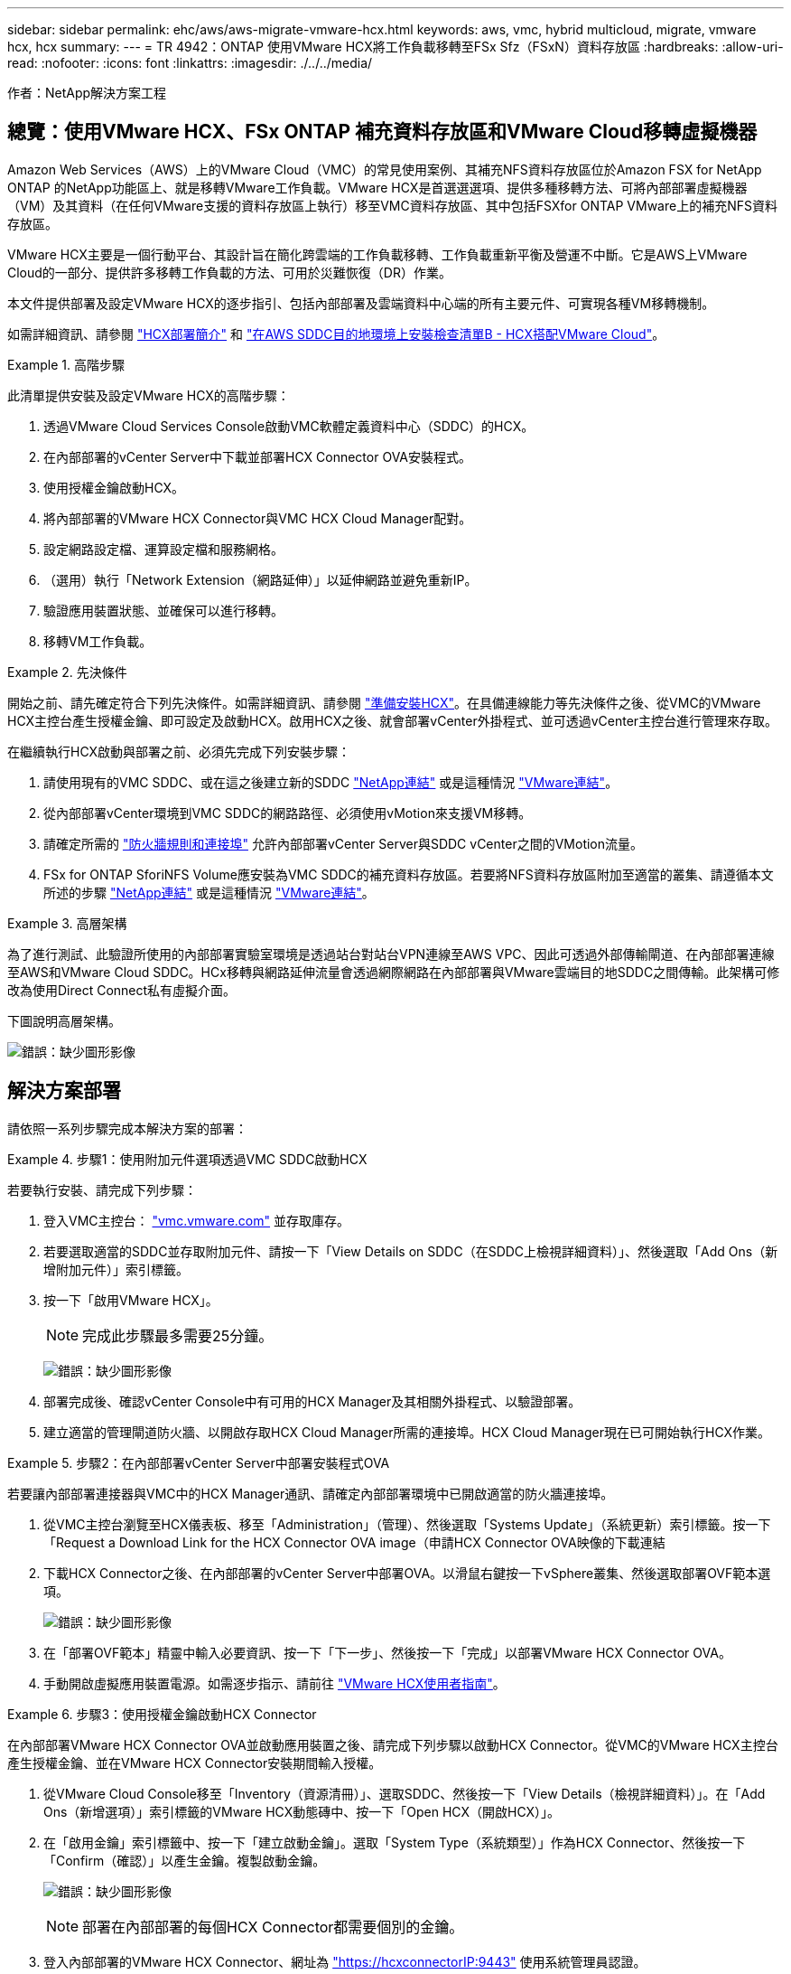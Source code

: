 ---
sidebar: sidebar 
permalink: ehc/aws/aws-migrate-vmware-hcx.html 
keywords: aws, vmc, hybrid multicloud, migrate, vmware hcx, hcx 
summary:  
---
= TR 4942：ONTAP 使用VMware HCX將工作負載移轉至FSx Sfz（FSxN）資料存放區
:hardbreaks:
:allow-uri-read: 
:nofooter: 
:icons: font
:linkattrs: 
:imagesdir: ./../../media/


[role="lead"]
作者：NetApp解決方案工程



== 總覽：使用VMware HCX、FSx ONTAP 補充資料存放區和VMware Cloud移轉虛擬機器

Amazon Web Services（AWS）上的VMware Cloud（VMC）的常見使用案例、其補充NFS資料存放區位於Amazon FSX for NetApp ONTAP 的NetApp功能區上、就是移轉VMware工作負載。VMware HCX是首選選選項、提供多種移轉方法、可將內部部署虛擬機器（VM）及其資料（在任何VMware支援的資料存放區上執行）移至VMC資料存放區、其中包括FSXfor ONTAP VMware上的補充NFS資料存放區。

VMware HCX主要是一個行動平台、其設計旨在簡化跨雲端的工作負載移轉、工作負載重新平衡及營運不中斷。它是AWS上VMware Cloud的一部分、提供許多移轉工作負載的方法、可用於災難恢復（DR）作業。

本文件提供部署及設定VMware HCX的逐步指引、包括內部部署及雲端資料中心端的所有主要元件、可實現各種VM移轉機制。

如需詳細資訊、請參閱 https://docs.vmware.com/en/VMware-HCX/4.4/hcx-getting-started/GUID-DE0AD0AE-A6A6-4769-96ED-4D200F739A68.html["HCX部署簡介"^] 和 https://docs.vmware.com/en/VMware-HCX/4.4/hcx-getting-started/GUID-70F9C40C-804C-4FC8-9FBD-77F9B2FA77CA.html["在AWS SDDC目的地環境上安裝檢查清單B - HCX搭配VMware Cloud"^]。

.高階步驟
====
此清單提供安裝及設定VMware HCX的高階步驟：

. 透過VMware Cloud Services Console啟動VMC軟體定義資料中心（SDDC）的HCX。
. 在內部部署的vCenter Server中下載並部署HCX Connector OVA安裝程式。
. 使用授權金鑰啟動HCX。
. 將內部部署的VMware HCX Connector與VMC HCX Cloud Manager配對。
. 設定網路設定檔、運算設定檔和服務網格。
. （選用）執行「Network Extension（網路延伸）」以延伸網路並避免重新IP。
. 驗證應用裝置狀態、並確保可以進行移轉。
. 移轉VM工作負載。


====
.先決條件
====
開始之前、請先確定符合下列先決條件。如需詳細資訊、請參閱 https://docs.vmware.com/en/VMware-HCX/4.4/hcx-user-guide/GUID-A631101E-8564-4173-8442-1D294B731CEB.html["準備安裝HCX"^]。在具備連線能力等先決條件之後、從VMC的VMware HCX主控台產生授權金鑰、即可設定及啟動HCX。啟用HCX之後、就會部署vCenter外掛程式、並可透過vCenter主控台進行管理來存取。

在繼續執行HCX啟動與部署之前、必須先完成下列安裝步驟：

. 請使用現有的VMC SDDC、或在這之後建立新的SDDC https://docs.netapp.com/us-en/netapp-solutions/ehc/aws/aws-setup.html["NetApp連結"^] 或是這種情況 https://docs.vmware.com/en/VMware-Cloud-on-AWS/services/com.vmware.vmc-aws.getting-started/GUID-EF198D55-03E3-44D1-AC48-6E2ABA31FF02.html["VMware連結"^]。
. 從內部部署vCenter環境到VMC SDDC的網路路徑、必須使用vMotion來支援VM移轉。
. 請確定所需的 https://docs.vmware.com/en/VMware-HCX/4.4/hcx-user-guide/GUID-A631101E-8564-4173-8442-1D294B731CEB.html["防火牆規則和連接埠"^] 允許內部部署vCenter Server與SDDC vCenter之間的VMotion流量。
. FSx for ONTAP SforiNFS Volume應安裝為VMC SDDC的補充資料存放區。若要將NFS資料存放區附加至適當的叢集、請遵循本文所述的步驟 https://docs.netapp.com/us-en/netapp-solutions/ehc/aws/aws-native-overview.html["NetApp連結"^] 或是這種情況 https://docs.vmware.com/en/VMware-Cloud-on-AWS/services/com.vmware.vmc-aws-operations/GUID-D55294A3-7C40-4AD8-80AA-B33A25769CCA.html["VMware連結"^]。


====
.高層架構
====
為了進行測試、此驗證所使用的內部部署實驗室環境是透過站台對站台VPN連線至AWS VPC、因此可透過外部傳輸閘道、在內部部署連線至AWS和VMware Cloud SDDC。HCx移轉與網路延伸流量會透過網際網路在內部部署與VMware雲端目的地SDDC之間傳輸。此架構可修改為使用Direct Connect私有虛擬介面。

下圖說明高層架構。

image:fsx-hcx-image1.png["錯誤：缺少圖形影像"]

====


== 解決方案部署

請依照一系列步驟完成本解決方案的部署：

.步驟1：使用附加元件選項透過VMC SDDC啟動HCX
====
若要執行安裝、請完成下列步驟：

. 登入VMC主控台： https://vmc.vmware.com/home["vmc.vmware.com"^] 並存取庫存。
. 若要選取適當的SDDC並存取附加元件、請按一下「View Details on SDDC（在SDDC上檢視詳細資料）」、然後選取「Add Ons（新增附加元件）」索引標籤。
. 按一下「啟用VMware HCX」。
+

NOTE: 完成此步驟最多需要25分鐘。

+
image:fsx-hcx-image2.png["錯誤：缺少圖形影像"]

. 部署完成後、確認vCenter Console中有可用的HCX Manager及其相關外掛程式、以驗證部署。
. 建立適當的管理閘道防火牆、以開啟存取HCX Cloud Manager所需的連接埠。HCX Cloud Manager現在已可開始執行HCX作業。


====
.步驟2：在內部部署vCenter Server中部署安裝程式OVA
====
若要讓內部部署連接器與VMC中的HCX Manager通訊、請確定內部部署環境中已開啟適當的防火牆連接埠。

. 從VMC主控台瀏覽至HCX儀表板、移至「Administration」（管理）、然後選取「Systems Update」（系統更新）索引標籤。按一下「Request a Download Link for the HCX Connector OVA image（申請HCX Connector OVA映像的下載連結
. 下載HCX Connector之後、在內部部署的vCenter Server中部署OVA。以滑鼠右鍵按一下vSphere叢集、然後選取部署OVF範本選項。
+
image:fsx-hcx-image5.png["錯誤：缺少圖形影像"]

. 在「部署OVF範本」精靈中輸入必要資訊、按一下「下一步」、然後按一下「完成」以部署VMware HCX Connector OVA。
. 手動開啟虛擬應用裝置電源。如需逐步指示、請前往 https://docs.vmware.com/en/VMware-HCX/services/user-guide/GUID-BFD7E194-CFE5-4259-B74B-991B26A51758.html["VMware HCX使用者指南"^]。


====
.步驟3：使用授權金鑰啟動HCX Connector
====
在內部部署VMware HCX Connector OVA並啟動應用裝置之後、請完成下列步驟以啟動HCX Connector。從VMC的VMware HCX主控台產生授權金鑰、並在VMware HCX Connector安裝期間輸入授權。

. 從VMware Cloud Console移至「Inventory（資源清冊）」、選取SDDC、然後按一下「View Details（檢視詳細資料）」。在「Add Ons（新增選項）」索引標籤的VMware HCX動態磚中、按一下「Open HCX（開啟HCX）」。
. 在「啟用金鑰」索引標籤中、按一下「建立啟動金鑰」。選取「System Type（系統類型）」作為HCX Connector、然後按一下「Confirm（確認）」以產生金鑰。複製啟動金鑰。
+
image:fsx-hcx-image7.png["錯誤：缺少圖形影像"]

+

NOTE: 部署在內部部署的每個HCX Connector都需要個別的金鑰。

. 登入內部部署的VMware HCX Connector、網址為 https://hcxconnectorIP:9443["https://hcxconnectorIP:9443"^] 使用系統管理員認證。
+

NOTE: 使用在OVA部署期間定義的密碼。

. 在「授權」區段中、輸入從步驟2複製的啟動金鑰、然後按一下「啟動」。
+

NOTE: 內部部署的HCX Connector必須能存取網際網路、才能成功完成啟動。

. 在「資料中心位置」下、提供在內部部署環境中安裝VMware HCX Manager所需的位置。按一下「繼續」。
. 在「System Name（系統名稱）」下、更新名稱、然後按「Continue（繼續）」。
. 選取「Yes（是）」、然後繼續。
. 在「Connect your vCenter（連線vCenter）」下、提供vCenter Server的IP位址或完整網域名稱（FQDN）和認證、然後按一下「Continue（繼續）」。
+

NOTE: 使用FQDN以避免稍後發生通訊問題。

. 在「Configure SSO/PSC（設定SSO/PSC）」下、提供Platform Services Controller的FQDN或IP位址、然後按一下「Continue（繼續）」。
+

NOTE: 輸入vCenter Server的IP位址或FQDN。

. 確認輸入的資訊正確無誤、然後按一下「重新啟動」。
. 完成後、vCenter Server會顯示為綠色。vCenter Server和SSO都必須具有正確的組態參數、此參數應與上一頁相同。
+

NOTE: 此程序大約需要10–20分鐘、而外掛程式則要新增至vCenter Server。



image:fsx-hcx-image8.png["錯誤：缺少圖形影像"]

====
.步驟4：將內部部署的VMware HCX Connector與VMC HCX Cloud Manager配對
====
. 若要在內部部署vCenter Server和VMC SDDC之間建立站台配對、請登入內部部署vCenter Server、然後存取HCX vSphere Web Client外掛程式。
+
image:fsx-hcx-image9.png["錯誤：缺少圖形影像"]

. 按一下「基礎架構」下的「新增站台配對」。若要驗證遠端站台、請輸入VMC HCX Cloud Manager URL或IP位址、以及CloudAdmin角色的認證資料。
+
image:fsx-hcx-image10.png["錯誤：缺少圖形影像"]

+

NOTE: HCx資訊可從SDDC設定頁面擷取。

+
image:fsx-hcx-image11.png["錯誤：缺少圖形影像"]

+
image:fsx-hcx-image12.png["錯誤：缺少圖形影像"]

. 若要啟動站台配對、請按一下「Connect（連線）」。
+

NOTE: VMware HCX Connector必須能夠透過連接埠443與HCX Cloud Manager IP通訊。

. 建立配對之後、即可在HCX儀表板上取得新設定的站台配對。


====
.步驟5：設定網路設定檔、運算設定檔和服務網格
====
VMware HCX互連（HCX-IX）應用裝置可透過網際網路提供安全通道功能、並可透過私有連線至目標站台、以啟用複寫和VMotion型功能。互連提供加密、流量工程和SD-WAN。若要建立HCI IX-IX互連設備、請完成下列步驟：

. 在「基礎架構」下、選取「互連」>「多站台服務網狀架構」>「運算設定檔」>「建立運算設定檔」。
+

NOTE: 運算設定檔包含部署互連虛擬應用裝置所需的運算、儲存和網路部署參數。他們也會指定HCX服務可以存取VMware資料中心的哪個部分。

+
如需詳細指示、請參閱 https://docs.vmware.com/en/VMware-HCX/4.4/hcx-user-guide/GUID-BBAC979E-8899-45AD-9E01-98A132CE146E.html["建立運算設定檔"^]。

+
image:fsx-hcx-image13.png["錯誤：缺少圖形影像"]

. 建立運算設定檔之後、選取「Multi-Site Service Mesh」（多站台服務網格）>「Network Profiles」（網路設定檔）>「Create Network Profile」（建立網路設定檔）、即可建立網路設定檔。
. 網路設定檔會定義一系列IP位址和網路、以供HCX用於其虛擬應用裝置。
+

NOTE: 這需要兩個以上的IP位址。這些IP位址將從管理網路指派給虛擬應用裝置。

+
image:fsx-hcx-image14.png["錯誤：缺少圖形影像"]

+
如需詳細指示、請參閱 https://docs.vmware.com/en/VMware-HCX/4.4/hcx-user-guide/GUID-184FCA54-D0CB-4931-B0E8-A81CD6120C52.html["建立網路設定檔"^]。

+

NOTE: 如果您透過網際網路連線至SD-WAN、則必須在「網路與安全性」區段下保留公用IP。

. 若要建立服務網格、請選取Interconnect選項中的Service Mesh（服務網格）索引標籤、然後選取內部部署和VMC SDDC站台。
+
服務網格會建立本機和遠端運算和網路設定檔配對。

+
image:fsx-hcx-image15.png["錯誤：缺少圖形影像"]

+

NOTE: 此程序的一部分涉及部署HCX應用裝置、這些裝置將會自動設定在來源和目標站台上、以建立安全的傳輸架構。

. 選取來源和遠端運算設定檔、然後按一下「Continue（繼續）」。
+
image:fsx-hcx-image16.png["錯誤：缺少圖形影像"]

. 選取要啟動的服務、然後按一下「Continue（繼續）」。
+
image:fsx-hcx-image17.png["錯誤：缺少圖形影像"]

+

NOTE: 複寫輔助VMotion移轉、SRM整合及OS輔助移轉需要HCX Enterprise授權。

. 建立服務網格的名稱、然後按一下「完成」開始建立程序。完成部署約需30分鐘。設定好服務網格後、就會建立移轉工作負載VM所需的虛擬基礎架構和網路。
+
image:fsx-hcx-image18.png["錯誤：缺少圖形影像"]



====
.步驟6：移轉工作負載
====
HCx可在兩個或多個不同的環境（例如內部部署環境和VMC SDDC）之間提供雙向移轉服務。應用程式工作負載可使用各種移轉技術、例如HCX大量移轉、HCX vMotion、HCX冷移轉、HCX複寫輔助vMotion（可搭配HCX Enterprise版本使用）、以及HCX OS輔助移轉（可搭配HCX Enterprise版本使用）、移轉至或移轉至HCX啟動的站台。

若要深入瞭解可用的HCX移轉技術、請參閱 https://docs.vmware.com/en/VMware-HCX/4.4/hcx-user-guide/GUID-8A31731C-AA28-4714-9C23-D9E924DBB666.html["VMware HCX移轉類型"^]

HCX-IX應用裝置使用行動代理程式服務來執行VMotion、Cold和Replication輔助VMotion（RAV）移轉。


NOTE: HCX-IX應用裝置會將行動代理程式服務新增為vCenter Server中的主機物件。此物件上顯示的處理器、記憶體、儲存設備和網路資源、並不代表裝載IX應用裝置的實體Hypervisor實際使用量。

image:fsx-hcx-image19.png["錯誤：缺少圖形影像"]

.VMware HCX vMotion
=====
本節說明HCX VMotion機制。此移轉技術使用VMware VMotion傳輸協定將VM移轉至VMC SDDC。VMotion移轉選項可用於一次移轉單一VM的VM狀態。此移轉方法不會中斷服務。


NOTE: 網路擴充功能應已就緒（適用於連接VM的連接埠群組）、以便在不需要變更IP位址的情況下移轉VM。

. 從內部部署vSphere用戶端移至「Inventory」、在要移轉的VM上按一下滑鼠右鍵、然後選取「HCX Actions」（HCX動作）>「移轉至HCX目標站台」。
+
image:fsx-hcx-image20.png["錯誤：缺少圖形影像"]

. 在移轉虛擬機器精靈中、選取遠端站台連線（目標VMC SDDC）。
+
image:fsx-hcx-image21.png["錯誤：缺少圖形影像"]

. 新增群組名稱、並在「Transfer and Placement（傳輸和放置）」下更新必填欄位（叢集、儲存設備和目的地網路）、然後按一下「Validate（驗證）」。
+
image:fsx-hcx-image22.png["錯誤：缺少圖形影像"]

. 驗證檢查完成後、按一下「Go（執行）」以啟動移轉。
+

NOTE: VMotion傳輸會擷取VM作用中記憶體、其執行狀態、IP位址及其MAC位址。如需有關HCX VMotion需求與限制的詳細資訊、請參閱 https://docs.vmware.com/en/VMware-HCX/4.1/hcx-user-guide/GUID-517866F6-AF06-4EFC-8FAE-DA067418D584.html["瞭解VMware HCX VMotion和冷移轉"^]。

. 您可以從HCX >移轉儀表板監控VMotion的進度和完成。
+
image:fsx-hcx-image23.png["錯誤：缺少圖形影像"]



=====
.VMware複寫輔助vMotion
=====
您可能從VMware文件中看到、VMware HCX Replication輔助VMotion（RAV）結合了大量移轉與VMotion的優點。大量移轉使用vSphere Replication平行移轉多個VM、而VM會在切換期間重新開機。HCx vMotion可在不中斷的情況下進行移轉、但會在複寫群組中一次連續執行一部VM。Rav會平行複寫VM、並保持同步、直到切換期間為止。在切換過程中、它一次移轉一個VM、而不會停機。

下列快照顯示移轉設定檔為「複寫輔助vMotion」。

image:fsx-hcx-image24.png["錯誤：缺少圖形影像"]

與少數VM的vMotion相比、複寫的持續時間可能會更長。使用RAV時、只能同步差異並納入記憶體內容。以下是移轉狀態的快照、顯示移轉的開始時間與每個VM的結束時間如何相同。

image:fsx-hcx-image25.png["錯誤：缺少圖形影像"]

=====
如需HCX移轉選項的其他資訊、以及如何使用HCX將工作負載從內部部署移轉至AWS上的VMware Cloud、請參閱 https://docs.vmware.com/en/VMware-HCX/4.4/hcx-user-guide/GUID-14D48C15-3D75-485B-850F-C5FCB96B5637.html["VMware HCX使用者指南"^]。


NOTE: VMware HCX VMotion需要100Mbps或更高的處理量能力。


NOTE: 目標VMC FSX for ONTAP VMware資料存放區必須有足夠的空間來容納移轉作業。

====


== 結論

無論您是針對全雲端或混合雲、或是內部部署中任何類型/廠商儲存設備上的資料、Amazon FSx for NetApp ONTAP 支援HCX都能提供絕佳的選項來部署和移轉工作負載、同時將資料需求無縫接軌至應用程式層、進而降低TCO。無論使用案例為何、請選擇VMC搭配使用FSXfor ONTAP VMware資料存放區、以快速實現雲端效益、一致的基礎架構、以及跨內部部署和多個雲端的作業、工作負載的雙向可攜性、以及企業級容量和效能。使用VMware vSphere複寫、VMware vMotion或甚至是NFC-複本來連接儲存設備及移轉VM的程序與程序、都是相當熟悉的程序。



== 重點摘要

本文件的重點包括：

* 現在您可以將Amazon FSx ONTAP 支援資料存放區與VMC SDDC搭配使用。
* 您可以輕鬆地將資料從任何內部部署資料中心移轉至使用FSXfor ONTAP VMware資料存放區執行的VMC
* 您可以輕鬆擴充和縮減FSX- ONTAP 支援資料存放區、以滿足移轉活動期間的容量和效能需求。




== 何處可找到其他資訊

若要深入瞭解本文所述資訊、請參閱下列網站連結：

* VMware Cloud文件
+
https://docs.vmware.com/en/VMware-Cloud-on-AWS/["https://docs.vmware.com/en/VMware-Cloud-on-AWS/"^]

* Amazon FSX for NetApp ONTAP 的支援文件
+
https://docs.aws.amazon.com/fsx/latest/ONTAPGuide["https://docs.aws.amazon.com/fsx/latest/ONTAPGuide"^]

+
VMware HCX使用者指南

* https://docs.vmware.com/en/VMware-HCX/4.4/hcx-user-guide/GUID-BFD7E194-CFE5-4259-B74B-991B26A51758.html["https://docs.vmware.com/en/VMware-HCX/4.4/hcx-user-guide/GUID-BFD7E194-CFE5-4259-B74B-991B26A51758.html"^]

